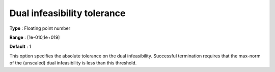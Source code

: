 

.. _IPOPT_Termination_-_Dual_infeasibility_tolerance:


Dual infeasibility tolerance
============================



**Type** :	Floating point number	

**Range** :	[1e-010,1e+019]	

**Default** :	1	



This option specifies the absolute tolerance on the dual infeasibility. Successful termination requires that the max-norm of the (unscaled) dual infeasibility is less than this threshold.

